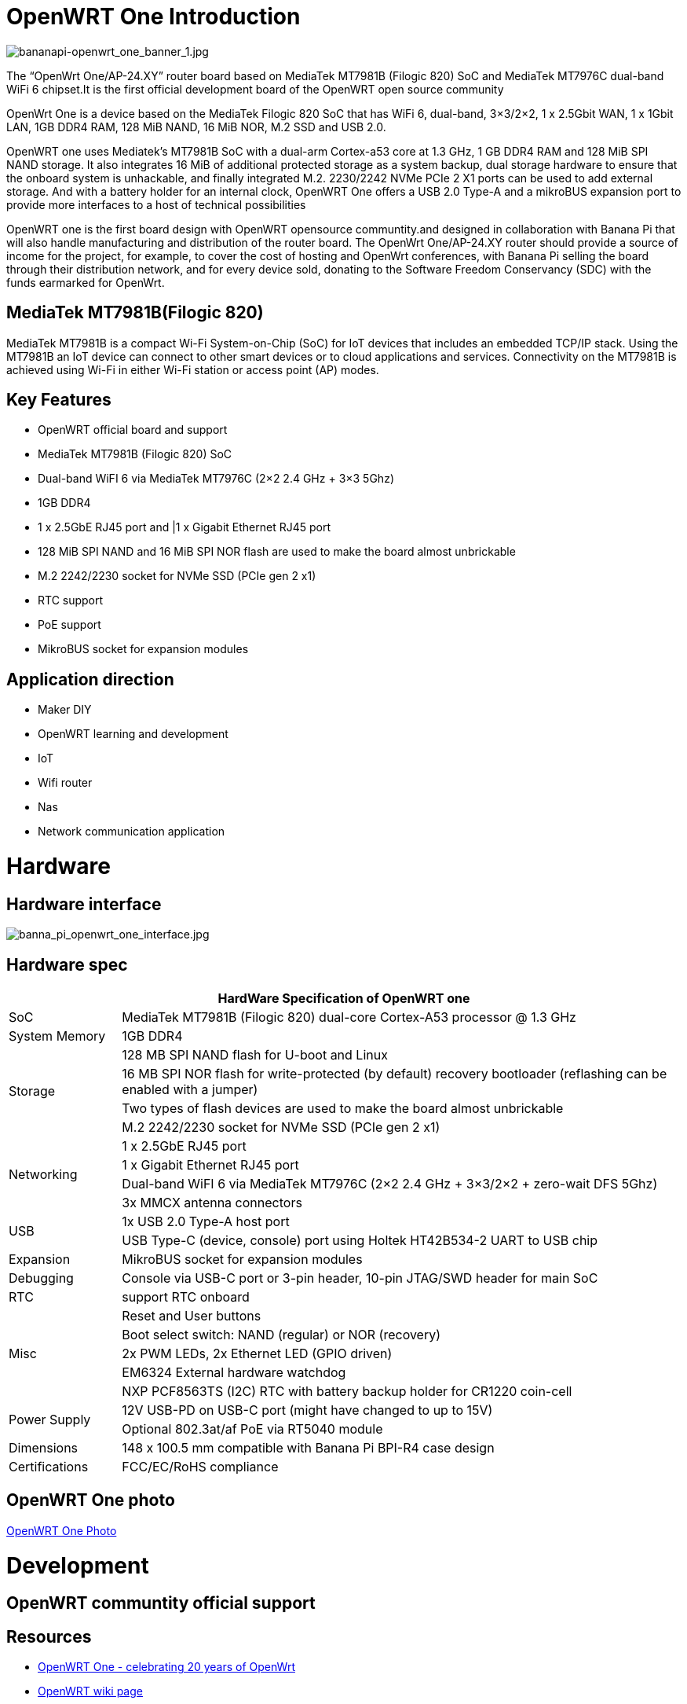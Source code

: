 = OpenWRT One Introduction

image::/openwrt-one/bananapi-openwrt_one_banner_1.jpg[bananapi-openwrt_one_banner_1.jpg]

The “OpenWrt One/AP-24.XY” router board based on MediaTek MT7981B (Filogic 820) SoC and MediaTek MT7976C dual-band WiFi 6 chipset.It is the first official development board of the OpenWRT open source community

OpenWrt One is a device based on the MediaTek Filogic 820 SoC that has WiFi 6, dual-band, 3×3/2×2, 1 x 2.5Gbit WAN, 1 x 1Gbit LAN, 1GB DDR4 RAM, 128 MiB NAND, 16 MiB NOR, M.2 SSD and USB 2.0.

OpenWRT one uses Mediatek's MT7981B SoC with a dual-arm Cortex-a53 core at 1.3 GHz, 1 GB DDR4 RAM and 128 MiB SPI NAND storage. It also integrates 16 MiB of additional protected storage as a system backup, dual storage hardware to ensure that the onboard system is unhackable, and finally integrated M.2. 2230/2242 NVMe PCIe 2 X1 ports can be used to add external storage. And with a battery holder for an internal clock, OpenWRT One offers a USB 2.0 Type-A and a mikroBUS expansion port to provide more interfaces to a host of technical possibilities

OpenWRT one is the first board design with OpenWRT opensource communtity.and designed in collaboration with Banana Pi that will also handle manufacturing and distribution of the router board. The OpenWrt One/AP-24.XY router should provide a source of income for the project, for example, to cover the cost of hosting and OpenWrt conferences, with Banana Pi selling the board through their distribution network, and for every device sold, donating to the Software Freedom Conservancy (SDC) with the funds earmarked for OpenWrt.

== MediaTek MT7981B(Filogic 820)

MediaTek MT7981B is a compact Wi-Fi System-on-Chip (SoC) for IoT devices that includes an embedded TCP/IP stack. Using the MT7981B an IoT device can connect to other smart devices or to cloud applications and services. Connectivity on the MT7981B is achieved using Wi-Fi in either Wi-Fi station or access point (AP) modes. 

== Key Features

* OpenWRT official board and support
* MediaTek MT7981B (Filogic 820) SoC
* Dual-band WiFI 6 via MediaTek MT7976C (2×2 2.4 GHz + 3×3 5Ghz)
* 1GB DDR4 
* 1 x 2.5GbE RJ45 port and |1 x Gigabit Ethernet RJ45 port
* 128 MiB SPI NAND and 16 MiB SPI NOR flash are used to make the board almost unbrickable
* M.2 2242/2230 socket for NVMe SSD (PCIe gen 2 x1)
* RTC support 
* PoE support
* MikroBUS socket for expansion modules

== Application direction

* Maker DIY 
* OpenWRT learning and development
* IoT 
* Wifi router 
* Nas 
* Network communication application


= Hardware 

== Hardware interface

image::/openwrt-one/banna_pi_openwrt_one_interface.jpg[banna_pi_openwrt_one_interface.jpg]
== Hardware spec

[options="header",cols="1,5"]
|====
2+| HardWare Specification of OpenWRT one
|SoC |MediaTek MT7981B (Filogic 820) dual-core Cortex-A53 processor @ 1.3 GHz
|System Memory | 1GB DDR4
.4+|Storage
|128 MB SPI NAND flash for U-boot and Linux
|16 MB SPI NOR flash for write-protected (by default) recovery bootloader (reflashing can be enabled with a jumper)
|Two types of flash devices are used to make the board almost unbrickable
|M.2 2242/2230 socket for NVMe SSD (PCIe gen 2 x1)
.4+|Networking
|1 x 2.5GbE RJ45 port
|1 x Gigabit Ethernet RJ45 port
|Dual-band WiFI 6 via MediaTek MT7976C (2×2 2.4 GHz + 3×3/2×2 + zero-wait DFS 5Ghz)
|3x MMCX antenna connectors
.2+|USB
|1x USB 2.0 Type-A host port
|USB Type-C (device, console) port using Holtek HT42B534-2 UART to USB chip
|Expansion | MikroBUS socket for expansion modules
|Debugging | Console via USB-C port or 3-pin header, 10-pin JTAG/SWD header for main SoC
|RTC | support RTC onboard
.5+|Misc
|Reset and User buttons
|Boot select switch: NAND (regular) or NOR (recovery)
|2x PWM LEDs, 2x Ethernet LED (GPIO driven)
|EM6324 External hardware watchdog
|NXP PCF8563TS (I2C) RTC with battery backup holder for CR1220 coin-cell
.2+|Power Supply 
|12V USB-PD on USB-C port (might have changed to up to 15V)
|Optional 802.3at/af PoE via RT5040 module
|Dimensions | 148 x 100.5 mm compatible with Banana Pi BPI-R4 case design
|Certifications | FCC/EC/RoHS compliance
|====


== OpenWRT One photo

link:/en/OpenWRT-One/OpenWRT-One_Photo[OpenWRT One Photo]



= Development

== OpenWRT communtity official support

== Resources

* https://forum.openwrt.org/t/openwrt-one-celebrating-20-years-of-openwrt/183684OpenWrt[OpenWRT One - celebrating 20 years of OpenWrt]

* link:https://openwrt.org/inbox/toh/openwrt/one[OpenWRT wiki page]

= Accessories
== Case design



